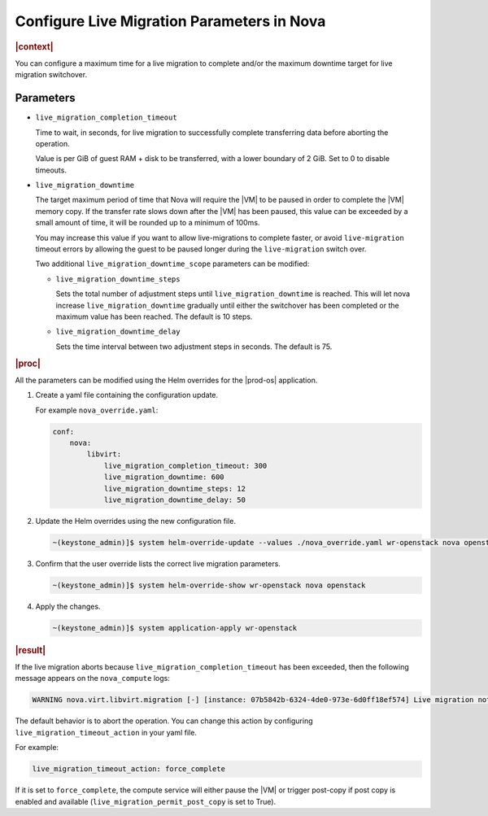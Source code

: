.. _configure-a-live-migration-parameters-in-nova-6154238dfc6d:

===========================================
Configure Live Migration Parameters in Nova
===========================================

.. rubric:: |context|

You can configure a maximum time for a live migration to complete and/or the
maximum downtime target for live migration switchover.

----------
Parameters
----------

-   ``live_migration_completion_timeout``

    Time to wait, in seconds, for live migration to successfully complete
    transferring data before aborting the operation.

    Value is per GiB of guest RAM + disk to be transferred, with a lower
    boundary of 2 GiB. Set to 0 to disable timeouts.

-   ``live_migration_downtime``

    The target maximum period of time that Nova will require the |VM| to be
    paused in order to complete the |VM| memory copy. If the transfer rate
    slows down after the |VM| has been paused, this value can be exceeded by a
    small amount of time, it will be rounded up to a minimum of 100ms.

    You may increase this value if you want to allow live-migrations to
    complete faster, or avoid ``live-migration`` timeout errors by allowing the
    guest to be paused longer during the ``live-migration`` switch over.

    Two additional ``live_migration_downtime_scope`` parameters can be
    modified:

    -   ``live_migration_downtime_steps``

        Sets the total number of adjustment steps until
        ``live_migration_downtime`` is reached. This will let nova increase
        ``live_migration_downtime`` gradually until either the switchover has
        been completed or the maximum value has been reached. The default is 10
        steps.

    -   ``live_migration_downtime_delay``

        Sets the time interval between two adjustment steps in seconds. The
        default is 75.

.. rubric:: |proc|

All the parameters can be modified using the Helm overrides for the |prod-os|
application.

#.  Create a yaml file containing the configuration update.

    For example ``nova_override.yaml``:

    .. code-block:: none

        conf:
            nova:
                libvirt:
                    live_migration_completion_timeout: 300
                    live_migration_downtime: 600
                    live_migration_downtime_steps: 12
                    live_migration_downtime_delay: 50

#.  Update the Helm overrides using the new configuration file.

    .. code-block:: none

        ~(keystone_admin)]$ system helm-override-update --values ./nova_override.yaml wr-openstack nova openstack --reuse-values

#.  Confirm that the user override lists the correct live migration parameters.

    .. code-block:: none

        ~(keystone_admin)]$ system helm-override-show wr-openstack nova openstack

#.  Apply the changes.

    .. code-block:: none

        ~(keystone_admin)]$ system application-apply wr-openstack

.. rubric:: |result|

If the live migration aborts because ``live_migration_completion_timeout`` has
been exceeded, then the following message appears on the ``nova_compute`` logs:

.. code-block:: none

    WARNING nova.virt.libvirt.migration [-] [instance: 07b5842b-6324-4de0-973e-6d0ff18ef574] Live migration not completed after 300 seconds

The default behavior is to abort the operation. You can change this action by
configuring ``live_migration_timeout_action`` in your yaml file.

For example:

.. code-block:: none

    live_migration_timeout_action: force_complete

If it is set to ``force_complete``, the compute service will either pause the
|VM| or trigger post-copy if post copy is enabled and available
(``live_migration_permit_post_copy`` is set to True).
